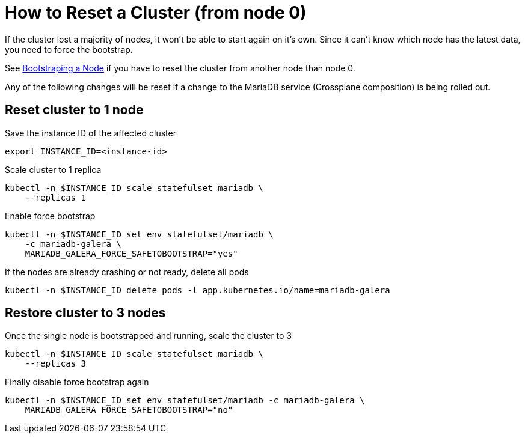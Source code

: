 = How to Reset a Cluster (from node 0)

If the cluster lost a majority of nodes, it won't be able to start again on it's own.
Since it can't know which node has the latest data, you need to force the bootstrap.

See xref:how-tos/mariadbgalera/bootstrap_node.adoc[Bootstraping a Node] if you have to reset the cluster from another node than node 0.

Any of the following changes will be reset if a change to the MariaDB service (Crossplane composition) is being rolled out.

== Reset cluster to 1 node

.Save the instance ID of the affected cluster
[source,shell]
----
export INSTANCE_ID=<instance-id>
----

.Scale cluster to 1 replica
[source,shell]
----
kubectl -n $INSTANCE_ID scale statefulset mariadb \
    --replicas 1
----

.Enable force bootstrap
[source,shell]
----
kubectl -n $INSTANCE_ID set env statefulset/mariadb \
    -c mariadb-galera \
    MARIADB_GALERA_FORCE_SAFETOBOOTSTRAP="yes"
----

.If the nodes are already crashing or not ready, delete all pods
[source,shell]
----
kubectl -n $INSTANCE_ID delete pods -l app.kubernetes.io/name=mariadb-galera
----

== Restore cluster to 3 nodes

.Once the single node is bootstrapped and running, scale the cluster to 3
[source,shell]
----
kubectl -n $INSTANCE_ID scale statefulset mariadb \
    --replicas 3
----

.Finally disable force bootstrap again
[source,shell]
----
kubectl -n $INSTANCE_ID set env statefulset/mariadb -c mariadb-galera \
    MARIADB_GALERA_FORCE_SAFETOBOOTSTRAP="no"
----
